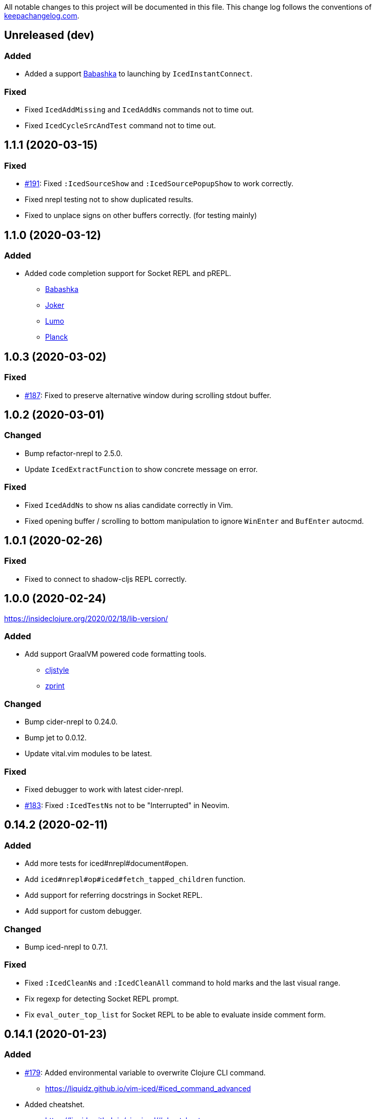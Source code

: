 
All notable changes to this project will be documented in this file. This change log follows the conventions of http://keepachangelog.com/[keepachangelog.com].

== Unreleased (dev)
// {{{
=== Added
* Added a support https://github.com/borkdude/babashka[Babashka] to launching by `IcedInstantConnect`.

=== Fixed
* Fixed `IcedAddMissing` and `IcedAddNs` commands not to time out.
* Fixed `IcedCycleSrcAndTest` command not to time out.
// }}}

== 1.1.1 (2020-03-15)
// {{{
=== Fixed

* https://github.com/liquidz/vim-iced/issues/191[#191]: Fixed `:IcedSourceShow` and `:IcedSourcePopupShow` to work correctly.
* Fixed nrepl testing not to show duplicated results.
* Fixed to unplace signs on other buffers correctly. (for testing mainly)
// }}}

== 1.1.0 (2020-03-12)
// {{{
=== Added

* Added code completion support for Socket REPL and pREPL.
** https://github.com/borkdude/babashka[Babashka]
** https://github.com/candid82/joker[Joker]
** https://github.com/anmonteiro/lumo[Lumo]
** https://github.com/planck-repl/planck[Planck]
// }}}

== 1.0.3 (2020-03-02)
// {{{
=== Fixed
* https://github.com/liquidz/vim-iced/issues/187[#187]: Fixed to preserve alternative window during scrolling stdout buffer.
// }}}

== 1.0.2 (2020-03-01)
// {{{
=== Changed
* Bump refactor-nrepl to 2.5.0.
* Update `IcedExtractFunction` to show concrete message on error.

=== Fixed
* Fixed `IcedAddNs` to show ns alias candidate correctly in Vim.
* Fixed opening buffer / scrolling to bottom manipulation to ignore `WinEnter` and `BufEnter` autocmd.
// }}}

== 1.0.1 (2020-02-26)
// {{{
=== Fixed
* Fixed to connect to shadow-cljs REPL correctly.
// }}}

== 1.0.0 (2020-02-24)
// {{{
https://insideclojure.org/2020/02/18/lib-version/

=== Added
* Add support GraalVM powered code formatting tools.
** https://github.com/greglook/cljstyle[cljstyle]
** https://github.com/kkinnear/zprint[zprint]

=== Changed
* Bump cider-nrepl to 0.24.0.
* Bump jet to 0.0.12.
* Update vital.vim modules to be latest.

=== Fixed
* Fixed debugger to work with latest cider-nrepl.
* https://github.com/liquidz/vim-iced/issues/183[#183]: Fixed `:IcedTestNs` not to be "Interrupted" in Neovim.

// }}}

== 0.14.2 (2020-02-11)
// {{{
=== Added
* Add more tests for iced#nrepl#document#open.
* Add `iced#nrepl#op#iced#fetch_tapped_children` function.
* Add support for referring docstrings in Socket REPL.
* Add support for custom debugger.

=== Changed
* Bump iced-nrepl to 0.7.1.

=== Fixed
* Fixed `:IcedCleanNs` and `:IcedCleanAll` command to hold marks and the last visual range.
* Fix regexp for detecting Socket REPL prompt.
* Fix `eval_outer_top_list` for Socket REPL to be able to evaluate inside comment form.
// }}}

== 0.14.1 (2020-01-23)
// {{{
=== Added
* https://github.com/liquidz/vim-iced/issues/179[#179]: Added environmental variable to overwrite Clojure CLI command.
** https://liquidz.github.io/vim-iced/#iced_command_advanced
* Added cheatshet.
** https://liquidz.github.io/vim-iced/#cheatsheet

=== Changed
* https://github.com/liquidz/vim-iced/issues/175[#175]: Changed `iced` command to use `clj` command for Clojure CLI project.
* https://github.com/liquidz/vim-iced/issues/176[#176]: Added a mention for `PlugInstall` to "Getting started" document page.
* https://github.com/liquidz/vim-iced/issues/177[#177]: Made `set hidden` option unnecessary.

=== Fixed
* https://github.com/liquidz/vim-iced/issues/174[#174]: Fixed to work `<Plug>(iced_eval_and_print)` correctly.
* https://github.com/liquidz/vim-iced/issues/178[#178]: Fixed `:IcedFormatAll` command to hold marks and the last visual range.
* Fixed virtual text position for Vim.
// }}}

== 0.14.0 (2020-01-14)
// {{{
=== Added
* Added document pages.
** https://liquidz.github.io/vim-iced/
** https://qiita.com/advent-calendar/2019/vim-iced
* Added minimal support for socket REPL and pREPL.
** https://liquidz.github.io/vim-iced/#socket_repl
* Added enhanced mode for `IcedSourceShow` command.
** Added `g:iced_enable_enhanced_definition_extraction` option.

=== Changed
* (Breaking) Rename following commands.
** `IcedPopupDocumentOpen` -> `IcedDocumentPopupOpen`
** `IcedPopupSourceShow` -> `IcedSourcePopupShow`

=== Fixed
* https://github.com/liquidz/vim-iced/issues/166[#166]: Fixed to show document protocol method correctly.
* https://github.com/liquidz/vim-iced/issues/168[#168]: Fixed a bug for adding resolved namespace.
* https://github.com/liquidz/vim-iced/issues/171[#171]: Fixed `IcedAddArity` not to break indents.
* https://github.com/liquidz/vim-iced/issues/172[#172]: Fixed `IcedFormat` and `IcedFormatAll` to work asynchronously.
* Fixed vim's popup window position when a window is thin.

// }}}

== 0.13.0 (2019-11-29)
// {{{
=== Added
* Add hook for `connected` event.
* Add `command` hook reporter to execute a command simply.
* Add `IcedInInitNs` instead of `IcedInReplNs`.
* Add `IcedUndefAllInNs` command.

=== Changed
* https://github.com/liquidz/vim-iced/issues/158[#158]: Clear test error sign only if the test passes.
* (Breaking) Required vim/neovim version is changed.
** Vim `8.1.0614` or later
** Neovim `0.4` or later
* Bump iced-nrepl to 0.7.0.
* (Breaking) Rename `IcedToggleSrcAndTest` command to `IcedCycleSrcAndTest`.
* (Breaking) Integrate `IcedListTapped` command to `IcedBrowseTapped`.
** `IcedListTapped` command is removed.
** If `IcedBrowseTapped` command is executed with no arguments, it works like `IcedListTapped`.
** Add default key map `<Leader>dbt` for `IcedBrowseTapped`.
** Change default key map `<Leader>dlt` for `IcedClearTapped`.
* Update to require ns automatically if the first ns-name on connecting REPL is not initial ns-name on REPL.

=== Fixed
* Fixed clearing virtual text to work correctly in neovim.
* Fixed not to clear quickfix when executing `IcedRequire` command.
* Fixed to work auto connection correctly on evaluation.

=== Removed
* (Breaking) https://github.com/liquidz/vim-iced/issues/159[#159]: Remove linting functionality.
* (Breaking) Remove `:IcedDefBack` command.
** You can use built-in https://vim-jp.org/vimdoc-en/tagsrch.html#CTRL-T[<C-t>] key mapping instead.
* (Breaking) Remove `:IcedInReplNs` command.
* (Breaking) Remove `eval-repl` hook kind.
// }}}

== 0.12.5 (2019-10-20)
// {{{
=== Added
* Add `g:iced#nrepl#path_translation` option.
** It is useful for translating paths in docker container.
** https://liquidz.github.io/vim-iced/vim-iced.html#vim-iced-install-docker

=== Fixed
* Fixed to process input-request from debugger correctly.
* Fixed a bug that candidates gradually decreased with vim-clap.
// }}}

== 0.12.4 (2019-10-12)
// {{{
=== Added
* Add `g:iced_enable_enhanced_cljs_completion` option.
* Add support for https://github.com/liuchengxu/vim-clap[vim-clap] as multiple candidates selector.
** Add `g:iced#clap#options` option.

=== Changed
* Bump cider-nrepl to 0.22.4.
* Bump iced-nrepl to 0.6.6.
* Update to show see-alsos in document lookup.

=== Fixed
* Fix to show exception error in test to error buffer.
// }}}

== 0.12.3 (2019-09-21)
// {{{
=== Added
* Add `g:iced#buffer#stdout#file_buffer_size` option.
* https://github.com/liquidz/vim-iced/pull/151[#151]: Add `g:iced#popup#neovim#winhighlight` option.
* https://github.com/liquidz/vim-iced/pull/151[#151]: Add `g:iced#popup#neovim#style` option.

=== Changed
* Make `iced#buffer#append` to scroll down asynchronously.
* Make `iced#buffer#stdout#append` to buffer lines for writing to `g:iced#buffer#stdout#file`.
* https://github.com/liquidz/vim-iced/pull/149[#149]: Make buffer initialization silently.
* Update `:IcedDocumentOpen` to check session validily.
// }}}

== 0.12.2 (2019-09-16)
// {{{
=== Fixed
* Fix to show test error correctly in neovim 0.4.0.
// }}}

== 0.12.1 (2019-09-14)
// {{{
=== Added
* Add `g:iced#buffer#stdout#max_line` option.
** This option is a limit of line count in stdout buffer.
* Add `g:iced#buffer#stdout#deleting_line_delay` option.
* Add operation to evaluate codes and tap its results.
** `<Plug>(iced_eval_and_tap)`
* Add `:IcedInterruptAll` command.
* Add `:IcedJackIn` command.
** Add `g:iced#nrepl#connect#jack_in_command` option.
*** This option enables you to customize jack-in command.

=== Changed
* Bump cider-nrepl to 0.22.3.
* Bump iced-nrepl to 0.6.4.

=== Fixed
* Fix to extract ns-name correctly.
** Previously it was not working well for ns form with metadata.
// }}}

== 0.12.0 (2019-09-07)
// {{{
=== Changed
* Bump cider-nrepl to 0.22.2.
* Bump iced-nrepl to 0.6.3.
* Make `:IcedGrep` async.
** Add `g:iced#grep#prg` option.
** Add `g:iced#grep#format` option.
* Change `IcedBrowseReferences` and `:IcedBrowseDependencies` to show results in quickfix.

=== Fixed
* Fix checking shadow-cljs dependency process.
* Fix to work `IcedTestUnderCursor` with neovim 0.4.0(nightly).
* Fix for rare reading bencode error.
* Fix browsing references/dependencies to work.
* Fix test error result to show file path correctly.

=== Removed
* (Breaking) Remove `g:iced#grep#target` option.
// }}}

== 0.11.3 (2019-08-27)
// {{{
=== Added
* https://github.com/liquidz/vim-iced/pull/140[#140]: Add dependencies and middlewares validation for shadow-cljs.edn.
** vim-iced will validate shadow-cljs.edn when you start cljs REPL.

=== Fixed
* https://github.com/liquidz/vim-iced/pull/142[#142]: Fix jumping to all Clojure's Symbols.
// }}}

== 0.11.2 (2019-08-26)
// {{{
=== Changed
* Bump cider-nrepl to 0.22.0-beta12.
** Fix completion bugs with ClojureScript.
// }}}

== 0.11.1 (2019-08-24)
// {{{
=== Added
* Add `g:vim_iced_version` variable for detecting the vim-iced version from other plugins.
* Add `iced#complete#candidates` function to fetch completions.
* Add `:IcedToggleWarnOnReflection` command.
* Add `:IcedFormatAll` command.
* Add `:IcedCleanAll` command.
* Add `:IcedInstantConnect` command.
** Add `--instant` option to `iced repl` sub command.

=== Changed
* https://github.com/liquidz/vim-iced/pull/135[#135]: Update `:IcedDocumentOpen` to work with qualified symbols..

=== Fixed
* https://github.com/liquidz/vim-iced/pull/134[#134]: Fix to work with nvim 0.4.0(nightly).
* https://github.com/liquidz/vim-iced/pull/135[#135]: Fix `:IcedDocumentOpen` to work correctly.
* https://github.com/liquidz/vim-iced/pull/139[#139]: Fix jumping to var that includes single quote.
* Fix to show documents for special forms such as `try`.
* Fix to hide virtual text if the last one has same position.

// }}}

== 0.11.0 (2019-08-03)
// {{{
=== Added
* Add support vim8's popup window.
** https://github.com/vim/vim/blob/master/runtime/doc/popup.txt
** Enables virtual text for evaluation and floating window for debugging.
** Add `g:iced_enable_popup_document` option.
** Add `g:iced_enable_auto_document` option.
** Add `g:iced_max_distance_for_auto_document` option.
*** Enables full/one-line document on popup/floating window.
** Add `IcedPopupDocumentOpen` command.
** Add `IcedPopupSourceShow` command.
* Add support cross references
** Add `IcedBrowseReferences` command.
** Add `IcedBrowseDependencies` command.
** Add `IcedBrowseVarDependencies` command.
** Add `IcedUseCaseOpen` command.
* Enhance spec supports
** Add `IcedSpecForm` command.
** Add `IcedSpecExample` command.
* Support debugging tapped value.
** Add `IcedListTapped` command.
** Add `IcedClearTapped` command.
** Add `IcedBrowseTapped` command.
* Integrate with ClojureDocs.
** Add `IcedClojureDocsOpen` command.
** Add `IcedClojureDocsRefresh` command.
** Add `g:iced#clojuredocs#export_edn_url` option.
* Misc
** Add `IcedOpenNs` command.
** Add `--with-kaocha` option to `iced` command.

=== Changed
* Bump cider-nrepl to 0.22.0-beta9.
* Bump piggieback to 0.4.1.
* Bump https://github.com/liquidz/iced-nrepl[iced-nrepl] to 0.6.0.
* Update vital.vim to latest.
* Update `:IcedToggleSrcAndTest` to confirm opening a new file with a pseudo path if the file does not exist.
* (BREAKING) Rename `g:iced#buffer#floating#time` to `g:iced#popup#time`.
* (BREAKING) Rename `g:iced#nrepl#sync#timeout_ms` to `g:iced#promise#timeout_ms`.
** Add `cider.nrepl/wrap-xref` to required middlewares.
* (BREAKING) Change default `K` mapping to `IcedPopupDocumentOpen` command.
* (BREAKING) Change default `<Leader>hs` mapping to `IcedPopupSourceShow` command.
** Until now it was `IcedDocumentOpen` command.
* (BREAKING) Commands/Key mappings maintenance.

[title="Commands"]
|===
| Before | After
| IcedGotoLet | IcedJumpToLet
| IcedRelatedNamespace | IcedBrowseRelatedNamespace
| IcedFindVarReferences | IcedBrowseVarReferences
|===

[title="Key mappings"]
|===
| Before | After
| <Plug>(iced_related_namespace) | <Plug>(iced_browse_related_namespace)
| <Plug>(iced_goto_let) | <Plug>(iced_jump_to_let)
| <Plug>(iced_find_var_references) | <Plug>(iced_browse_var_references)
|===

[title="Default keys"]
|===
| Mapping | Before | After
| <Plug>(iced_browse_related_namespace) | <Leader>br | <Leader>bn
| <Plug>(iced_jump_to_let) | <Leader>gl | <Leader>jl
| <Plug>(iced_browse_references) | <Leader>fr | <Leader>br
|===

=== Fixed
* Fix floating window position on split windows.

=== Removed
* (BREAKING) Remove `IcedFindVarReferences!` command.
* (BREAKING) Remove `g:iced#var_references#cache_dir` option.
* Remove `iced#nrepl#op#iced#find_var_references` function.
* (BREAKING) Remove `IcedGrimoireOpen` command.
** Sadly grimoire is deprecated...
*** https://twitter.com/arrdem/status/1144065851370299392
*** Use `:IcedClojureDocsOpen` instead.
// }}}

== 0.10.5 (2019-06-19)
// {{{
=== Fixed
* https://github.com/liquidz/vim-iced/pull/128[#128]: Fix `:IcedStartCljsRepl shadow-cljs` not to hang with shadow-cljs.
// }}}

== 0.10.4 (2019-05-14)
// {{{
=== Added
* Add `--without-cljs` option to `iced` command.
* Add `--dependencies` option to `iced` command.
* Add `--middleware` option to `iced` command.
* Add `g:iced#format#does_overwrite_rules` option.
* Add CI config for neovim testing.
** Support neovim officially from this version!
* Add operation to evaluate codes and print its results.
** `<Plug>(iced_eval_and_print)`

=== Changed
* Bump https://github.com/liquidz/iced-nrepl[iced-nrepl] to 0.4.3.

=== Fixed
* https://github.com/liquidz/vim-iced/pull/117[#117]: Fix to detect channel disconnection on neovim.
* Fix grimoire fetching error with OpenJDK 11.
** See https://github.com/http-kit/http-kit/issues/388
* Fix to work `in-ns` on reading buffer without moving window.
// }}}

== 0.10.3 (2019-03-25)
// {{{
=== Added
* Add some extra documents.
** https://liquidz.github.io/vim-iced/vim-iced.html

=== Changed
* https://github.com/liquidz/vim-iced/pull/110[#110]: Change `:IcedDocumentOpen` not to move focus if document buffer is already opened.

=== Fixed
* Fix arguments for `nvim_open_win`
** Neovim's https://github.com/neovim/neovim/commit/27c4b6b9bd90fbc3a41945f87ec944bd0ced8228#diff-49e08ed0add04457bc8a43c962736f13L628[API] has changed.
* https://github.com/liquidz/vim-iced/pull/105[#105]: Fix shadow-cljs build-id to trim the beginning colon
* https://github.com/liquidz/vim-iced/pull/107[#107]: Fix iced command to render color correctly
// }}}

== 0.10.2 (2019-03-10)
// {{{
=== Added
* https://github.com/liquidz/vim-iced/pull/96[#96]: Add floating window support for neovim.
** You need nightly build(0.4.0) currently.
* Add github pages for help file.
** https://liquidz.github.io/vim-iced/vim-iced.html
** powered by https://github.com/liquidz/clj-vimhelp[clj-vimhelp].

=== Fixed
* https://github.com/liquidz/vim-iced/pull/101[#101]: Fix not to evaluate `in-ns` while appending lines to stdout buffer.
// }}}

== 0.10.1 (2019-03-05)
// {{{
=== Added
* Add http://shadow-cljs.org[shadow-cljs] as a CLJS environment.
** Now you can start CLJS REPL via `:IcedStartCljsRepl shadow-cljs {build-id}`.
** WARNING: `iced` command does not support shadow-cljs yet.
* Add neovim virtual text support.
** Evaluation result and lint warning messages are shown as virtual text.
** WARNING: Neovim only
* Add `g:iced#lint#use_virtual_text` option.
** WARNING: Neovim only
* https://github.com/liquidz/vim-iced/pull/87[#87]: Add `:IcedEvalVisual` and `:IcedEvalReplVisual` commands to evaluate selected forms.
* https://github.com/liquidz/vim-iced/issues/99[#99]: Add `--force-boot` and `--force-clojure-cli` options to `iced` command.

=== Changed
* Update `:IcedEval` not to evaluate `ns` form every evaluation.
** This leads to evaluation performance improvement for CLJS codes.
* Update not to switch session unnecessarily at cljs repl startup.
* Update echoing eval result to shorten

=== Fixed
* Fix a bug that `:IcedDefJump` fails for protocol fns.
* Fix a type checking bug in testing.
// }}}

== 0.10.0 (2019-02-19)
// {{{
=== Added
* Add support for https://github.com/bhauman/figwheel-main[figwheel-main].
* Add `:IcedCljsRepl` command for general use of starting CLJS REPL.
* Add `:IcedCycleSession` command for cycling clj/cljs session.
* Add `g:iced#nrepl#auto#does_switch_session` option for switching CLJ/CLJS session automatically.

=== Changed
* (Breaking) Rename `figwheel` CLJS environment to `figwheel-sidecar`.
* Bump nrepl to 0.6.0.
* Bump cider-nrepl to 0.21.1.
* Bump piggieback to 0.4.0.
* (Breaking) Change to require neovim 0.3.2 or later.
* Change status text to clarify CLJ/CLJS session status.

=== Removed
* (Breaking) Remove `iced#nrepl#cljs#custom` option.
** Instead of this option, `:IcedCljsRepl` command is added.

=== Fixed
* Fix a bug that response to difference IDs cannot be processed correctly.
// }}}

== 0.9.3 (2019-01-30)
// {{{
=== Added
* Add hooking feature.
** See details `:h vim-iced-customizing-hooks`

=== Changed
* Bump iced-nrepl to 0.4.1.
* https://github.com/liquidz/vim-iced/pull/85[#85]: Update sample code for debugging to work correctly.

=== Removed
* Remove `g:iced#lint#message_max_length` option. (https://github.com/liquidz/vim-iced/pull/79[#79])

=== Fixed
* https://github.com/liquidz/vim-iced/pull/79[#79]: Fix to prevent "Press ENTER" prompt on `one_line_doc` and `lint` message.
* Fix bug when completing on new file.
* Fix bug when slurping on new file.
* Fix to apply skeleton without `clojure.data.json` correctly.
// }}}

== 0.9.2 (2019-01-15)
// {{{
=== Changed
* https://github.com/liquidz/vim-iced/pull/72[#72]: Update `IcedDefJump` to enable jump into JAR file.
* https://github.com/liquidz/vim-iced/pull/73[#73]: Update `iced` command to `piggieback` as an option.
** `iced` command will detect use of CLJS automatically, so you won't need to specify this option basically.
* https://github.com/liquidz/vim-iced/pull/74[#74]: Update `:IcedReconnect` to work if a connection is not already established.
* Bump iced-nrepl to 0.4.0.

=== Fixed
* https://github.com/liquidz/vim-iced/pull/75[#75]: Fix `E158` error on testing.
* https://github.com/liquidz/vim-iced/pull/77[#77]: Fix running tests to work correctly in any namespaces.
* https://github.com/liquidz/vim-iced/pull/78[#78]: Fix a bug on processing `info` op response from nREPL.
* Fix to reset indentation rules when `:IcedReconnect` is executed.
// }}}

== 0.9.1 (2019-01-01)
// {{{
=== Changed
* Bump cider-nrepl to 0.19.0.
// }}}

== 0.9.0 (2018-12-27)
// {{{
=== Added
* Add `g:iced#lint#message_max_length` option.

=== Changed
* Bump iced-nrepl to 0.3.0.
** Isolate iced-nrepl depending on libraries by https://github.com/benedekfazekas/mranderson[mranderson].
* Improve switching signs process performance.
** `iced#sign#unplace#_by_name` is updated.

=== Fixed
* Fix auto-indent for `defrecord`.
* Fix to show eastwood's warnings correctly.
** iced-nrepl was failed to detect some type of warnings.
* Fix not to throw exception when `:wq` is executed.
** Make linting delay to working.
// }}}

== 0.8.7 (2018-12-20)
// {{{
=== Added
* Add `g:iced_sign` variable to customize signs.

=== Changed
* Bump nrepl to 0.5.3

=== Fixed
* #64 Fix to work auto-indent with EDN file.
* Fix to work auto-indent after moving buffer or window.
* Fix to clear error sign before running `:IcedTestRerunLast`.
* Fix `:IcedTestRerunLast` to work with any test patterns.
* #65 Fix redrawing glitches for neovim 0.3.2-dev
** This is a workaround for https://github.com/neovim/neovim/issues/7756[neovim's #7756].
* #66 Fix to work auto-indent for string literal.
// }}}

== 0.8.6 (2018-12-11)
// {{{
=== Added
* Add `:IcedFindVarReferences` command.
* Support auto indentation.

=== Changed
* Bump nrepl to 0.5.2
* Bump iced-nrepl to 0.2.11

=== Fixed
* Fix error in debugging if the file is not saved.
** Fix not to execute `:edit` file in debugging if the file is already opened.
* Fix evaluation status not to display "evaluating" for initializing debugger.
// }}}

== 0.8.5 (2018-12-05)
// {{{
=== Changed
* Bump nrepl to 0.5.1
* Bump iced-nrepl to 0.2.8

=== Fixed
* Fix to warn if there are no test vars on testing from source.
* Fix to warn if there are no test_vars on browsing tests.
* Fix to unplace corresponding signs when linting and testing.
* Fix starting trace process to unplace sign if the sign already exists.
// }}}

== 0.8.4 (2018-11-28)
// {{{
=== Added
* Allow to connect shadow-cljs's nREPL server as ClojureScript session.

=== Changed
* Bump iced-nrepl to 0.2.6
* Update `:IcedRelatedNamespace` command not to load all namespace at first.

=== Fixed
* Fix completion bug immediately after nREPL connection.
// }}}

== 0.8.3 (2018-11-20)
// {{{
=== Added
* Allowed to run tests on source code.
** In the test namespace corresponding to the current namespace, tests including name of function under the cursor are the target.
* Added `:IcedBrowseTestUnderCursor` command.

=== Changed
* Update not to display "evaluating" on status line during linter check.

=== Fixed
* Fix `iced#eval_and_read` to work correctly.
** Code skeleton sometimes failed.
* Fix `:IcedTestNs` to work correctly.
** In source code, "Not found" error is shown before evaluating some codes.
// }}}

== 0.8.2 (2018-11-15)
// {{{
=== Changed

* Update to load all ns before browsing related ns only for the first time.
* Bump cider-nrepl to 0.19.0-SNAPSHOT
** Update `ns-aliases` op in cider-nrepl to fetch namespace aliases.

=== Fixed
* #55: Fix not to expand macro in IcedThreadFirst/Last command.
** via https://github.com/liquidz/iced-nrepl/commit/de329da8c0f7cffb8fdbd20b6baec581ba15ae76[iced-nrepl]
* Fix not to expand vector in IcedThreadFirst/Last command.
** Same above
* Fix to handle not-found error on jumping to definition
// }}}

== 0.8.1 (2018-11-08)
// {{{
=== Added
* Add option to restrict value length in debugging.
** `g:iced#debug#value_max_length`
* Add option for `:IcedRelatedNamespace` command.
** `g:iced#related_ns#tail_patterns`
*** The namespace tailing pattern to decide the namespace is related or not.
* Add clojurescript environment for https://github.com/graalvm/graaljs[GraalJS]

=== Changed
* Update referencing document to show with vim's `help` format.
* Update testing process to use `test-var-query` op instead of `test`/`test-all` op in cider-nrepl.
** `test` and `test-all` ops are already deprecated.
*** https://github.com/clojure-emacs/cider-nrepl/blob/master/CHANGELOG.md#0170-2018-05-07
* Update to connect nREPL automatically when starting `cljs-repl`.

=== Fixed
* Fix bug for echoing document for Java class constructor under cursor.
// }}}

== 0.8.0 (2018-11-07)
// {{{
=== Added
* Add option for updating document buffer with current form document.
** `g:iced#buffer#document#does_update_automatically`

=== Changed
* Update to use nrepl.cmdline to launch nREPL server for Clojure CLI instead of cider-nrepl.main
* *BREAKING*: Change not to update document buffer with current form document when document buffer is visible.
** You can change this behavior with `g:iced#buffer#document#does_update_automatically` option.

=== Removed
* `g:iced#eastwood#linters` option

=== Fixed
* Fix to work document/grimoire reference before evaluation.
* Fix `iced#sign` to check file existence before placing it.
* Update `iced#nrepl#system` to evaluate with fully qualified name.
  * ex) error occured when custom `let` is defined.
* Update test commands to check nREPL connection before running.
// }}}

== 0.7.3 (2018-10-31)
// {{{
=== Added
* Add `g:iced#eastwood#option` which allows to set `exclude-linters`
=== Changed
* Bump iced-nrepl version to 0.2.3

=== Deprecated
* `g:iced#eastwood#linters` option

=== Fixed
* Fix `iced#nrepl#auto#bufread` to check session validity
// }}}

== 0.7.2 (2018-10-29)
// {{{
=== Added
* Add codecov badge
** for measuring code coverage
* Add test codes
** `iced#complete`, `iced#sign`

=== Fixed
* Fix not to split window permanently when debugging
// }}}

== 0.7.1 (2018-10-25)
// {{{
* Fix jumping to definition not to jump into JAR file
* Refactor codes
// }}}

== 0.7.0 (2018-10-23)
// {{{
* Update to support Clojure 1.10's error message format
* Update to work with Clojure 1.8
** via updating https://github.com/liquidz/iced-nrepl/commit/3837d103454586d81f36130defa9daf1575adcb5[iced-nrepl]
* Bump orchard version to 0.3.3
* Refactor codes

=== Breaking changes
* Update `:IcedCleanNs` command not to rewrite prefix
** Add `g:iced#refactor#prefix_rewriting` option to change behavior. (default value is 'v:false')
* Rename options

|===
| before | after
| g:iced#nrepl#cljs#default_env | g:iced#cljs#default_env
| g:iced#nrepl#cljs#custom#start_code | g:iced#cljs#custom#start_code
| g:iced#nrepl#cljs#custom#stop_code | g:iced#cljs#custom#stop_code
| g:iced#nrepl#eval#inside_comment | g:iced#eval#inside_comment
| g:iced#nrepl#ns#refactor#favorites | g:iced#ns#favorites
| g:iced#nrepl#op#cider#debug#print_length | g:iced#debug#print_length
| g:iced#nrepl#op#cider#debug#print_level | g:iced#debug#print_level
| g:iced#nrepl#test#spec_num_tests | g:iced#test#spec_num_tests
| g:iced#palette#palette | g:iced#palette
| g:iced#lint#linters | g:iced#eastwood#linters
|===
// }}}

== 0.6.2 (2018-10-19)
// {{{
* Fix not to remove blank lines too much in code formatting #49
* Update to interrupt when disconnecting
* Update to make spec document more readable
// }}}

== 0.6.1 (2018-10-19)
// {{{
* Fix to work skeleton correctly #47
* Fix "Argument to in-ns must be a symbol" error by `IcedInReplNs` command #46
* Support junegunn/fzf as a selector
** https://github.com/junegunn/fzf
* Update `iced` command to allow `with-profile` option for leiningen
// }}}

== 0.6.0 (2018-10-17)
// {{{
* Fix code formatting to delete extra empty line
* Fix a bug causes evaluation error on stdout buffer
* Update to check `set hidden` when connecting to nrepl
* Fix a bug causes vim error when closing stdout/repl buffer
* Update completion to display correct document in preview window

=== Breaking changes
* Delete `:IcedBrowseFunction` command
** Extracted to https://github.com/liquidz/vim-iced-project-namespaces
* Delete `:IcedBrowseNamespace` command
** Extracted to https://github.com/liquidz/vim-iced-function-list
// }}}

== 0.5.5 (2018-10-13)
// {{{
* Update linting not to run when linting is already running
* Update to clear signs when linting is disabled
* Update to refresh signs when code is formatted
* Add python3 code to boost decoding bencode
* Fix decoding bencode in vim script to work(detect error) with incorrect character
* Fix setting sign to ignore errors that has no line number
// }}}

== 0.5.4 (2018-10-10)
// {{{
* Fixed `IcedPrintLast` to output all results
* Fixed a bug that caused an error if javadoc result did not have a `member` key
* Add `clojure.spec.test.alpha` as ns favorites for `IcedAddNs`
* Add `IcedTestSpecCheck` command
// }}}

== 0.5.3 (2018-10-09)
// {{{
* Fix to use `sockconnect` for nREPL connection #40
* Update debugging highlighting to specify background color
* Update to reload all namespaces before running all tests
* Add `IcedRelatedNamespaces` command
// }}}

== 0.5.2 (2018-10-06)
// {{{
* Update code formatting to specify `alias-map` for cljfmt
* Tweak codes
// }}}

== 0.5.1 (2018-10-05)
// {{{
* Update to show evaluation error when it is clear that current session is invalid from the extension
* Update to be able to define custom command in the command palette
// }}}

== 0.5.0 (2018-10-03)
// {{{
* Fix to work completion on the stdout buffer correctly
** https://github.com/liquidz/iced-nrepl/commit/15697d35f6407a1d86d1a9bce68341792a41cbbc
* Update to execute corresponding test codes even if test-ns is executed on the src side
* Add `IcedTestRerunLast` command
* Support neovim EXPERIMENTALLY
// }}}
// vim:fdm=marker:fdl=0
